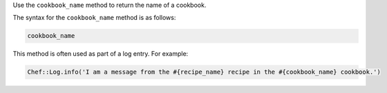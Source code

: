 .. The contents of this file are included in multiple topics.
.. This file should not be changed in a way that hinders its ability to appear in multiple documentation sets.

Use the ``cookbook_name`` method to return the name of a cookbook. 

The syntax for the ``cookbook_name`` method is as follows:

.. code-block:: ruby

   cookbook_name

This method is often used as part of a log entry. For example:

.. code-block:: ruby

   Chef::Log.info('I am a message from the #{recipe_name} recipe in the #{cookbook_name} cookbook.')
